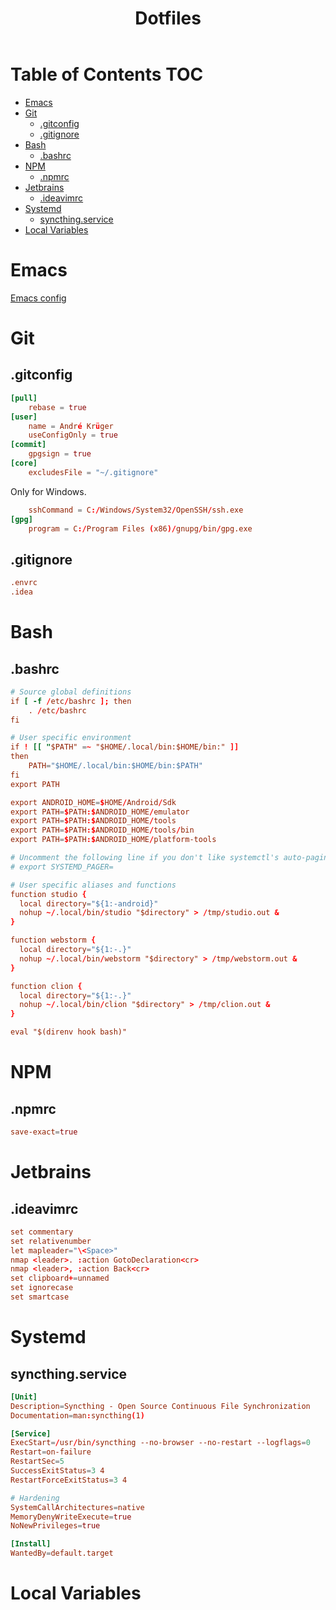 #+PROPERTY: header-args :tangle-mode (identity #o444) :padline no
#+OPTIONS: toc:2
#+TITLE: Dotfiles
* Table of Contents :TOC:
- [[#emacs][Emacs]]
- [[#git][Git]]
  - [[#gitconfig][.gitconfig]]
  - [[#gitignore][.gitignore]]
- [[#bash][Bash]]
  - [[#bashrc][.bashrc]]
- [[#npm][NPM]]
  - [[#npmrc][.npmrc]]
- [[#jetbrains][Jetbrains]]
  - [[#ideavimrc][.ideavimrc]]
- [[#systemd][Systemd]]
  - [[#syncthingservice][syncthing.service]]
- [[#local-variables][Local Variables]]

* Emacs
[[file:.doom.d/config.org][Emacs config]]
* Git
** .gitconfig
#+BEGIN_SRC conf :tangle (to ".gitconfig")
[pull]
	rebase = true
[user]
	name = André Krüger
	useConfigOnly = true
[commit]
	gpgsign = true
[core]
    excludesFile = "~/.gitignore"
#+END_SRC
Only for Windows.
#+BEGIN_SRC conf :tangle (to ".gitconfig" IS-WINDOWS)
	sshCommand = C:/Windows/System32/OpenSSH/ssh.exe
[gpg]
	program = C:/Program Files (x86)/gnupg/bin/gpg.exe
#+END_SRC
** .gitignore
#+BEGIN_SRC conf :tangle (to ".gitignore")
.envrc
.idea
#+END_SRC
* Bash
** .bashrc
#+BEGIN_SRC conf :tangle (to ".bashrc" IS-LINUX)
# Source global definitions
if [ -f /etc/bashrc ]; then
	. /etc/bashrc
fi

# User specific environment
if ! [[ "$PATH" =~ "$HOME/.local/bin:$HOME/bin:" ]]
then
    PATH="$HOME/.local/bin:$HOME/bin:$PATH"
fi
export PATH

export ANDROID_HOME=$HOME/Android/Sdk
export PATH=$PATH:$ANDROID_HOME/emulator
export PATH=$PATH:$ANDROID_HOME/tools
export PATH=$PATH:$ANDROID_HOME/tools/bin
export PATH=$PATH:$ANDROID_HOME/platform-tools

# Uncomment the following line if you don't like systemctl's auto-paging feature:
# export SYSTEMD_PAGER=

# User specific aliases and functions
function studio {
  local directory="${1:-android}"
  nohup ~/.local/bin/studio "$directory" > /tmp/studio.out &
}

function webstorm {
  local directory="${1:-.}"
  nohup ~/.local/bin/webstorm "$directory" > /tmp/webstorm.out &
}

function clion {
  local directory="${1:-.}"
  nohup ~/.local/bin/clion "$directory" > /tmp/clion.out &
}

eval "$(direnv hook bash)"
#+END_SRC
* NPM
** .npmrc
#+BEGIN_SRC conf :tangle (to ".npmrc")
save-exact=true
#+END_SRC
* Jetbrains
** .ideavimrc
#+BEGIN_SRC conf :tangle (to ".ideavimrc" IS-LINUX)
set commentary
set relativenumber
let mapleader="\<Space>"
nmap <leader>. :action GotoDeclaration<cr>
nmap <leader>, :action Back<cr>
set clipboard+=unnamed
set ignorecase
set smartcase
#+END_SRC
* Systemd
** syncthing.service
#+BEGIN_SRC conf :tangle (to ".config/systemd/user/syncthing.service" IS-LINUX)
[Unit]
Description=Syncthing - Open Source Continuous File Synchronization
Documentation=man:syncthing(1)

[Service]
ExecStart=/usr/bin/syncthing --no-browser --no-restart --logflags=0
Restart=on-failure
RestartSec=5
SuccessExitStatus=3 4
RestartForceExitStatus=3 4

# Hardening
SystemCallArchitectures=native
MemoryDenyWriteExecute=true
NoNewPrivileges=true

[Install]
WantedBy=default.target
#+END_SRC
* Local Variables
# Local Variables:
# eval: (add-hook 'after-save-hook (lambda ()(org-babel-tangle)) nil t)
# End:
